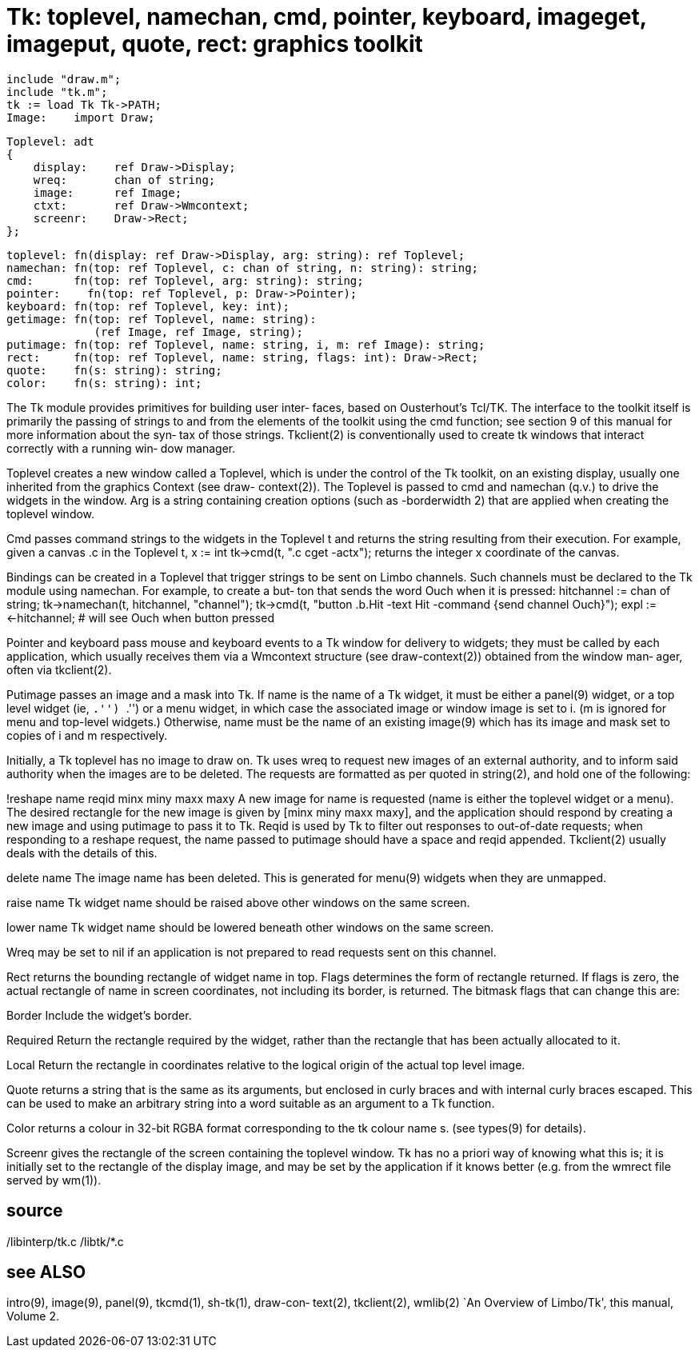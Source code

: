 = Tk: toplevel, namechan, cmd, pointer, keyboard, imageget, imageput, quote, rect: graphics toolkit

    include "draw.m";
    include "tk.m";
    tk := load Tk Tk->PATH;
    Image:    import Draw;
    
    Toplevel: adt
    {
        display:    ref Draw->Display;
        wreq:       chan of string;
        image:      ref Image;
        ctxt:       ref Draw->Wmcontext;
        screenr:    Draw->Rect;
    };
    
    toplevel: fn(display: ref Draw->Display, arg: string): ref Toplevel;
    namechan: fn(top: ref Toplevel, c: chan of string, n: string): string;
    cmd:      fn(top: ref Toplevel, arg: string): string;
    pointer:    fn(top: ref Toplevel, p: Draw->Pointer);
    keyboard: fn(top: ref Toplevel, key: int);
    getimage: fn(top: ref Toplevel, name: string):
                 (ref Image, ref Image, string);
    putimage: fn(top: ref Toplevel, name: string, i, m: ref Image): string;
    rect:     fn(top: ref Toplevel, name: string, flags: int): Draw->Rect;
    quote:    fn(s: string): string;
    color:    fn(s: string): int;

The Tk module provides primitives for  building  user  inter‐
faces,  based  on  Ousterhout's Tcl/TK.  The interface to the
toolkit itself is primarily the passing  of  strings  to  and
from  the elements of the toolkit using the cmd function; see
section 9 of this manual for more information about the  syn‐
tax  of those strings.  Tkclient(2) is conventionally used to
create tk windows that interact correctly with a running win‐
dow manager.

Toplevel  creates  a  new  window called a Toplevel, which is
under the control of the Tk toolkit, on an existing  display,
usually  one  inherited  from the graphics Context (see draw-
context(2)).  The Toplevel is  passed  to  cmd  and  namechan
(q.v.)   to drive the widgets in the window.  Arg is a string
containing creation options (such as -borderwidth 2) that are
applied when creating the toplevel window.

Cmd  passes  command strings to the widgets in the Toplevel t
and returns the string resulting from their  execution.   For
example, given a canvas .c in the Toplevel t,
    x := int tk->cmd(t, ".c cget -actx");
returns the integer x coordinate of the canvas.

Bindings can be created in a Toplevel that trigger strings to
be sent on Limbo channels.  Such channels must be declared to
the  Tk module using namechan.  For example, to create a but‐
ton that sends the word Ouch when it is pressed:
    hitchannel := chan of string;
    tk->namechan(t, hitchannel, "channel");
    tk->cmd(t,
         "button .b.Hit -text Hit -command {send channel Ouch}");
    expl := <-hitchannel;     # will see Ouch when button pressed

Pointer and keyboard pass mouse and keyboard events to  a  Tk
window  for  delivery to widgets; they must be called by each
application, which usually  receives  them  via  a  Wmcontext
structure (see draw-context(2)) obtained from the window man‐
ager, often via tkclient(2).

Putimage passes an image and a mask into Tk.  If name is  the
name  of a Tk widget, it must be either a panel(9) widget, or
a top level widget (ie, ``.'')  ``.'')  or a menu widget,  in
which  case the associated image or window image is set to i.
(m is ignored for menu and  top-level  widgets.)   Otherwise,
name  must  be the name of an existing image(9) which has its
image and mask set to copies of i and m respectively.

Initially, a Tk toplevel has no image to draw  on.   Tk  uses
wreq  to  request new images of an external authority, and to
inform said authority when the images are to be deleted.  The
requests  are  formatted as per quoted in string(2), and hold
one of the following:

!reshape name reqid minx miny maxx maxy
       A new image for name is requested (name is either  the
       toplevel widget or a menu).  The desired rectangle for
       the new image is given by [minx miny maxx  maxy],  and
       the application should respond by creating a new image
       and using putimage to pass it to Tk.  Reqid is used by
       Tk  to  filter  out responses to out-of-date requests;
       when responding to a reshape request, the name  passed
       to  putimage  should  have a space and reqid appended.
       Tkclient(2) usually deals with the details of this.

delete name
       The image name has been deleted. This is generated for
       menu(9) widgets when they are unmapped.

raise name
       Tk widget name should be raised above other windows on
       the same screen.

lower name
       Tk widget name should be lowered beneath other windows
       on the same screen.

Wreq  may  be set to nil if an application is not prepared to
read requests sent on this channel.

Rect returns the bounding rectangle of widget  name  in  top.
Flags determines the form of rectangle returned.  If flags is
zero, the actual rectangle of name in screen coordinates, not
including its border, is returned. The bitmask flags that can
change this are:

Border Include the widget's border.

Required
       Return the rectangle required by  the  widget,  rather
       than the rectangle that has been actually allocated to
       it.

Local  Return the rectangle in coordinates  relative  to  the
       logical origin of the actual top level image.

Quote returns a string that is the same as its arguments, but
enclosed in curly  braces  and  with  internal  curly  braces
escaped.  This can be used to make an arbitrary string into a
word suitable as an argument to a Tk function.

Color returns a colour in 32-bit RGBA format corresponding to
the tk colour name s.  (see types(9) for details).

Screenr  gives  the  rectangle  of  the screen containing the
toplevel window.  Tk has no a priori way of knowing what this
is;  it  is  initially  set  to  the rectangle of the display
image, and may be set by the application if it  knows  better
(e.g. from the wmrect file served by wm(1)).

== source
/libinterp/tk.c
/libtk/*.c

== see ALSO
intro(9),  image(9),  panel(9), tkcmd(1), sh-tk(1), draw-con‐
text(2), tkclient(2), wmlib(2)
`An Overview of Limbo/Tk', this manual, Volume 2.

